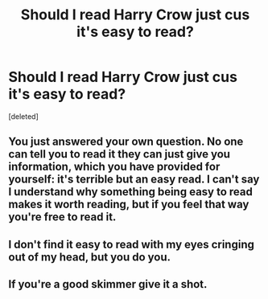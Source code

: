 #+TITLE: Should I read Harry Crow just cus it's easy to read?

* Should I read Harry Crow just cus it's easy to read?
:PROPERTIES:
:Score: 1
:DateUnix: 1584087871.0
:DateShort: 2020-Mar-13
:END:
[deleted]


** You just answered your own question. No one can tell you to read it they can just give you information, which you have provided for yourself: it's terrible but an easy read. I can't say I understand why something being easy to read makes it worth reading, but if you feel that way you're free to read it.
:PROPERTIES:
:Author: onlytoask
:Score: 1
:DateUnix: 1584088206.0
:DateShort: 2020-Mar-13
:END:


** I don't find it easy to read with my eyes cringing out of my head, but you do you.
:PROPERTIES:
:Author: Notus_Oren
:Score: 1
:DateUnix: 1584088351.0
:DateShort: 2020-Mar-13
:END:


** If you're a good skimmer give it a shot.
:PROPERTIES:
:Author: jeffala
:Score: 1
:DateUnix: 1584088422.0
:DateShort: 2020-Mar-13
:END:
